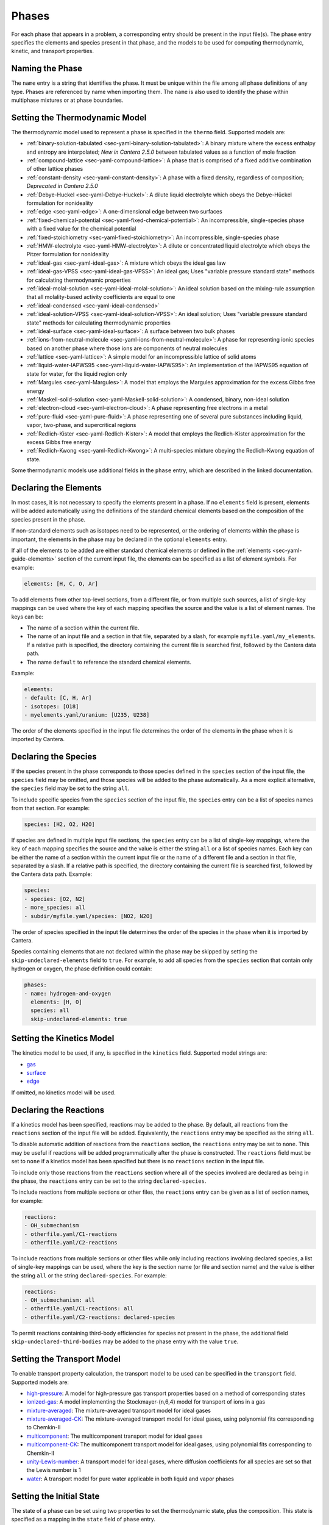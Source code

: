 .. slug: phases
.. title: Phases and their Interfaces

.. jumbotron::

   .. raw:: html

      <h1 class="display-3">Phases and their Interfaces</h1>

   .. class:: lead

      A description of how phases and interfaces are defined in YAML input files

Phases
======

For each phase that appears in a problem, a corresponding entry should be
present in the input file(s). The phase entry specifies the elements and species
present in that phase, and the models to be used for computing thermodynamic,
kinetic, and transport properties.

Naming the Phase
----------------

The ``name`` entry is a string that identifies the phase. It must be unique
within the file among all phase definitions of any type. Phases are referenced
by name when importing them. The ``name`` is also used to identify the phase
within multiphase mixtures or at phase boundaries.

Setting the Thermodynamic Model
-------------------------------

The thermodynamic model used to represent a phase is specified in the ``thermo``
field. Supported models are:

- :ref:`binary-solution-tabulated <sec-yaml-binary-solution-tabulated>`: A
  binary mixture where the excess enthalpy and entropy are interpolated; *New in
  Cantera 2.5.0* between tabulated values as a function of mole fraction
- :ref:`compound-lattice <sec-yaml-compound-lattice>`: A phase that is comprised
  of a fixed additive combination of other lattice phases
- :ref:`constant-density <sec-yaml-constant-density>`: A phase with a fixed
  density, regardless of composition; *Deprecated in Cantera 2.5.0*
- :ref:`Debye-Huckel <sec-yaml-Debye-Huckel>`: A dilute liquid electrolyte which
  obeys the Debye-Hückel formulation for nonideality
- :ref:`edge <sec-yaml-edge>`: A one-dimensional edge between two surfaces
- :ref:`fixed-chemical-potential <sec-yaml-fixed-chemical-potential>`: An
  incompressible, single-species phase with a fixed value for the chemical
  potential
- :ref:`fixed-stoichiometry <sec-yaml-fixed-stoichiometry>`: An incompressible,
  single-species phase
- :ref:`HMW-electrolyte <sec-yaml-HMW-electrolyte>`: A dilute or concentrated
  liquid electrolyte which obeys the Pitzer formulation for nonideality
- :ref:`ideal-gas <sec-yaml-ideal-gas>`: A mixture which obeys the ideal gas law
- :ref:`ideal-gas-VPSS <sec-yaml-ideal-gas-VPSS>`: An ideal gas; Uses "variable
  pressure standard state" methods for calculating thermodynamic properties
- :ref:`ideal-molal-solution <sec-yaml-ideal-molal-solution>`: An ideal solution
  based on the mixing-rule assumption that all molality-based activity
  coefficients are equal to one
- :ref:`ideal-condensed <sec-yaml-ideal-condensed>`
- :ref:`ideal-solution-VPSS <sec-yaml-ideal-solution-VPSS>`: An ideal solution;
  Uses "variable pressure standard state" methods for calculating thermodynamic
  properties
- :ref:`ideal-surface <sec-yaml-ideal-surface>`: A surface between two bulk
  phases
- :ref:`ions-from-neutral-molecule <sec-yaml-ions-from-neutral-molecule>`: A
  phase for representing ionic species based on another phase where those ions
  are components of neutral molecules
- :ref:`lattice <sec-yaml-lattice>`: A simple model for an incompressible
  lattice of solid atoms
- :ref:`liquid-water-IAPWS95 <sec-yaml-liquid-water-IAPWS95>`: An implementation
  of the IAPWS95 equation of state for water, for the liquid region only
- :ref:`Margules <sec-yaml-Margules>`: A model that employs the Margules
  approximation for the excess Gibbs free energy
- :ref:`Maskell-solid-solution <sec-yaml-Maskell-solid-solution>`: A condensed,
  binary, non-ideal solution
- :ref:`electron-cloud <sec-yaml-electron-cloud>`: A phase representing free
  electrons in a metal
- :ref:`pure-fluid <sec-yaml-pure-fluid>`: A phase representing one of several
  pure substances including liquid, vapor, two-phase, and supercritical regions
- :ref:`Redlich-Kister <sec-yaml-Redlich-Kister>`: A model that employs the
  Redlich-Kister approximation for the excess Gibbs free energy
- :ref:`Redlich-Kwong <sec-yaml-Redlich-Kwong>`: A multi-species mixture obeying
  the Redlich-Kwong equation of state.

Some thermodynamic models use additional fields in the ``phase`` entry, which
are described in the linked documentation.

Declaring the Elements
----------------------

In most cases, it is not necessary to specify the elements present in a phase.
If no ``elements`` field is present, elements will be added automatically using
the definitions of the standard chemical elements based on the composition of
the species present in the phase.

If non-standard elements such as isotopes need to be represented, or the
ordering of elements within the phase is important, the elements in the phase
may be declared in the optional ``elements`` entry.

If all of the elements to be added are either standard chemical elements or
defined in the :ref:`elements <sec-yaml-guide-elements>` section of the current
input file, the elements can be specified as a list of element symbols. For
example:

.. code:: yaml

    elements: [H, C, O, Ar]

To add elements from other top-level sections, from a different file, or from
multiple such sources, a list of single-key mappings can be used
where the key of each mapping specifies the source and the value is a list of
element names. The keys can be:

- The name of a section within the current file.
- The name of an input file and a section in that file, separated by a slash,
  for example ``myfile.yaml/my_elements``. If a relative path is specified, the
  directory containing the current file is searched first, followed by the
  Cantera data path.
- The name ``default`` to reference the standard chemical elements.

Example:

.. code:: yaml

    elements:
    - default: [C, H, Ar]
    - isotopes: [O18]
    - myelements.yaml/uranium: [U235, U238]

The order of the elements specified in the input file determines the order of
the elements in the phase when it is imported by Cantera.

Declaring the Species
---------------------

If the species present in the phase corresponds to those species defined in the
``species`` section of the input file, the ``species`` field may be omitted, and
those species will be added to the phase automatically. As a more explicit
alternative, the ``species`` field may be set to the string ``all``.

To include specific species from the ``species`` section of the input file, the
``species`` entry can be a list of species names from that section. For example:

.. code:: yaml

    species: [H2, O2, H2O]

If species are defined in multiple input file sections, the ``species`` entry
can be a list of single-key mappings, where the key of each mapping specifies
the source and the value is either the string ``all`` or a list of species
names. Each key can be either the name of a section within the current input
file or the name of a different file and a section in that file, separated by a
slash. If a relative path is specified, the directory containing the current
file is searched first, followed by the Cantera data path. Example:

.. code:: yaml

    species:
    - species: [O2, N2]
    - more_species: all
    - subdir/myfile.yaml/species: [NO2, N2O]

The order of species specified in the input file determines the order of the
species in the phase when it is imported by Cantera.

Species containing elements that are not declared within the phase may be
skipped by setting the ``skip-undeclared-elements`` field to ``true``. For
example, to add all species from the ``species`` section that contain only
hydrogen or oxygen, the phase definition could contain:

.. code:: yaml

    phases:
    - name: hydrogen-and-oxygen
      elements: [H, O]
      species: all
      skip-undeclared-elements: true

Setting the Kinetics Model
--------------------------

The kinetics model to be used, if any, is specified in the ``kinetics`` field.
Supported model strings are:

- `gas <{{% ct_docs doxygen/html/de/dae/classCantera_1_1GasKinetics.html#details %}}>`__
- `surface <{{% ct_docs doxygen/html/d1/d72/classCantera_1_1InterfaceKinetics.html#details %}}>`__
- `edge <{{% ct_docs doxygen/html/d0/df0/classCantera_1_1EdgeKinetics.html#details %}}>`__

If omitted, no kinetics model will be used.

Declaring the Reactions
-----------------------

If a kinetics model has been specified, reactions may be added to the phase. By
default, all reactions from the ``reactions`` section of the input file will be
added. Equivalently, the ``reactions`` entry may be specified as the string
``all``.

To disable automatic addition of reactions from the ``reactions`` section, the
``reactions`` entry may be set to ``none``. This may be useful if reactions will
be added programmatically after the phase is constructed. The ``reactions``
field must be set to ``none`` if a kinetics model has been specified but there
is no ``reactions`` section in the input file.

To include only those reactions from the ``reactions`` section where all of the
species involved are declared as being in the phase, the ``reactions`` entry
can be set to the string ``declared-species``.

To include reactions from multiple sections or other files, the ``reactions``
entry can be given as a list of section names, for example:

.. code:: yaml

    reactions:
    - OH_submechanism
    - otherfile.yaml/C1-reactions
    - otherfile.yaml/C2-reactions

To include reactions from multiple sections or other files while only including
reactions involving declared species, a list of single-key mappings can be used,
where the key is the section name (or file and section name) and the value is
either the string ``all`` or the string ``declared-species``. For example:

.. code:: yaml

    reactions:
    - OH_submechanism: all
    - otherfile.yaml/C1-reactions: all
    - otherfile.yaml/C2-reactions: declared-species

To permit reactions containing third-body efficiencies for species not present
in the phase, the additional field ``skip-undeclared-third-bodies`` may be added
to the phase entry with the value ``true``.

Setting the Transport Model
---------------------------

To enable transport property calculation, the transport model to be used can be
specified in the ``transport`` field. Supported models are:

- `high-pressure <{{% ct_docs doxygen/html/d9/d63/classCantera_1_1HighPressureGasTransport.html#details %}}>`__:
  A model for high-pressure gas transport properties based on a method of
  corresponding states
- `ionized-gas <{{% ct_docs doxygen/html/d4/d65/classCantera_1_1IonGasTransport.html#details %}}>`__:
  A model implementing the Stockmayer-(n,6,4) model for transport of ions in
  a gas
- `mixture-averaged <{{% ct_docs doxygen/html/d9/d17/classCantera_1_1MixTransport.html#details %}}>`__:
  The mixture-averaged transport model for ideal gases
- `mixture-averaged-CK <{{% ct_docs doxygen/html/d9/d17/classCantera_1_1MixTransport.html#details %}}>`__:
  The mixture-averaged transport model for ideal gases, using polynomial
  fits corresponding to Chemkin-II
- `multicomponent <{{% ct_docs doxygen/html/df/d7c/classCantera_1_1MultiTransport.html#details %}}>`__:
  The multicomponent transport model for ideal gases
- `multicomponent-CK <{{% ct_docs doxygen/html/df/d7c/classCantera_1_1MultiTransport.html#details %}}>`__:
  The multicomponent transport model for ideal gases, using polynomial fits
  corresponding to Chemkin-II
- `unity-Lewis-number <{{% ct_docs doxygen/html/d3/dd6/classCantera_1_1UnityLewisTransport.html#details %}}>`__:
  A transport model for ideal gases, where diffusion coefficients for all
  species are set so that the Lewis number is 1
- `water <{{% ct_docs doxygen/html/df/d1f/classCantera_1_1WaterTransport.html#details %}}>`__:
  A transport model for pure water applicable in both liquid and vapor phases

Setting the Initial State
-------------------------

The state of a phase can be set using two properties to set the thermodynamic
state, plus the composition. This state is specified as a mapping in the
``state`` field of ``phase`` entry.

The thermodynamic state can be set in terms of two of the following properties,
with the valid property pairs deplending on the phase model:

- ``temperature`` or ``T``
- ``pressure`` or ``P``
- ``enthalpy`` or ``H``
- ``entropy`` or ``S``
- ``int-energy``, ``internal-energy`` or ``U``
- ``specific-volume`` or ``V``
- ``density`` or ``D``
- ``vapor-fraction`` or ``Q``

The composition can be set using one of the following fields, depending on the
phase type. The composition is specified as a mapping of species names to
values. Where necessary, the values will be automatically normalized.

- ``mass-fractions`` or ``Y``
- ``mole-fractions`` or ``X``
- ``coverages``
- ``molalities`` or ``M``

Examples:

.. code:: yaml

    state:
      T: 300 K
      P: 101325 Pa
      X: {O2: 1.0, N2: 3.76}

    state:
      density: 100 kg/m^3
      T: 298
      Y:
        CH4: 0.2
        C3H8: 0.1
        CO2: 0.7

For pure fluid phases, the temperature, pressure, and vapor fraction may all be
specified if and only if they define a consistent state.

Examples
--------

The following input file defines two equivalent gas phases including all
reactions and species defined in the input file. The species and reaction data
is not shown for clarity. In the second case, the phase definition is simplified
by having the elements added based on the species definitions, taking the
species definitions from the default ``species`` section, and reactions from the
default ``reactions`` section.

.. code:: yaml

    phases:
    - name: gas1
      thermo: ideal-gas
      elements: [O, H, N, Ar]
      species: [H2, H, O, O2, OH, H2O, HO2, H2O2, N2, AR]
      kinetics: gas
      reactions: all
      transport: mixture-averaged
      state:
        T: 300.0
        P: 1.01325e+05
    - name: gas2
      thermo: ideal-gas
      kinetics: gas
      transport: mixture-averaged
      state: {T: 300.0, 1 atm}

    species:
    - H2: ...
    - H: ...
    ...
    - AR: ...

    reactions:
    ...

An input file defining an interface and its adjacent bulk phases, with full
species data not shown for clarity:

.. code:: yaml

    phases:
    - name: graphite
      thermo: lattice
      species:
      - graphite-species: all
      state: {T: 300, P: 101325, X: {C6: 1.0, LiC6: 1e-5}}
      density: 2.26 g/cm^3

    - name: electrolyte
      thermo: lattice
      species: [{electrolyte-species: all}]
      density: 1208.2 kg/m^3
      state:
        T: 300
        P: 101325
        X: {Li+(e): 0.08, PF6-(e): 0.08, EC(e): 0.28, EMC(e): 0.56}

    - name: anode-surface
      thermo: ideal-surface
      kinetics: surface
      reactions: [graphite-anode-reactions]
      species: [{anode-species: all}]
      site-density: 1.0 mol/cm^2
      state: {T: 300, P: 101325}

    graphite-species:
    - name: C6
      ...
    - name: LiC6
      ...

    electrolyte-species:
    - name: Li+(e)
      ...
    - name: PF6-(e)
      ...
    - name: EC(e)
      ...
    - name: EMC(e)
      ...

    anode-species:
    - name: (int)
      ...

    graphite-anode-reactions:
    - equation: LiC6 <=> Li+(e) + C6
      rate-constant: [5.74, 0.0, 0.0]
      beta: 0.4


.. container:: container

   .. container:: row

      .. container:: col-4 text-center offset-4

         .. container:: btn btn-primary
            :tagname: a
            :attributes: href=defining-phases.html

            Return: Defining Phases

      .. container:: col-4 text-right

         .. container:: btn btn-primary
            :tagname: a
            :attributes: href=yaml-species.html

            Next: Elements and Species
